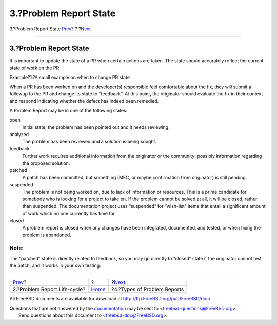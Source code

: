 =======================
3.?Problem Report State
=======================

.. raw:: html

   <div class="navheader">

3.?Problem Report State
`Prev <pr-lifecycle.html>`__?
?
?\ `Next <pr-types.html>`__

--------------

.. raw:: html

   </div>

.. raw:: html

   <div class="section">

.. raw:: html

   <div class="titlepage" xmlns="">

.. raw:: html

   <div>

.. raw:: html

   <div>

3.?Problem Report State
-----------------------

.. raw:: html

   </div>

.. raw:: html

   </div>

.. raw:: html

   </div>

It is important to update the state of a PR when certain actions are
taken. The state should accurately reflect the current state of work on
the PR.

.. raw:: html

   <div class="example">

.. raw:: html

   <div class="example-title">

Example?1.?A small example on when to change PR state

.. raw:: html

   </div>

.. raw:: html

   <div class="example-contents">

When a PR has been worked on and the developer(s) responsible feel
comfortable about the fix, they will submit a followup to the PR and
change its state to “feedback”. At this point, the originator should
evaluate the fix in their context and respond indicating whether the
defect has indeed been remedied.

.. raw:: html

   </div>

.. raw:: html

   </div>

A Problem Report may be in one of the following states:

.. raw:: html

   <div class="glosslist">

open
    Initial state; the problem has been pointed out and it needs
    reviewing.

analyzed
    The problem has been reviewed and a solution is being sought.

feedback
    Further work requires additional information from the originator or
    the community; possibly information regarding the proposed solution.

patched
    A patch has been committed, but something (MFC, or maybe
    confirmation from originator) is still pending.

suspended
    The problem is not being worked on, due to lack of information or
    resources. This is a prime candidate for somebody who is looking for
    a project to take on. If the problem cannot be solved at all, it
    will be closed, rather than suspended. The documentation project
    uses “suspended” for “wish-list” items that entail a significant
    amount of work which no one currently has time for.

closed
    A problem report is closed when any changes have been integrated,
    documented, and tested, or when fixing the problem is abandoned.

.. raw:: html

   </div>

.. raw:: html

   <div class="note" xmlns="">

Note:
~~~~~

The “patched” state is directly related to feedback, so you may go
directly to “closed” state if the originator cannot test the patch, and
it works in your own testing.

.. raw:: html

   </div>

.. raw:: html

   </div>

.. raw:: html

   <div class="navfooter">

--------------

+---------------------------------+-------------------------+--------------------------------+
| `Prev <pr-lifecycle.html>`__?   | ?                       | ?\ `Next <pr-types.html>`__    |
+---------------------------------+-------------------------+--------------------------------+
| 2.?Problem Report Life-cycle?   | `Home <index.html>`__   | ?4.?Types of Problem Reports   |
+---------------------------------+-------------------------+--------------------------------+

.. raw:: html

   </div>

All FreeBSD documents are available for download at
http://ftp.FreeBSD.org/pub/FreeBSD/doc/

| Questions that are not answered by the
  `documentation <http://www.FreeBSD.org/docs.html>`__ may be sent to
  <freebsd-questions@FreeBSD.org\ >.
|  Send questions about this document to <freebsd-doc@FreeBSD.org\ >.

